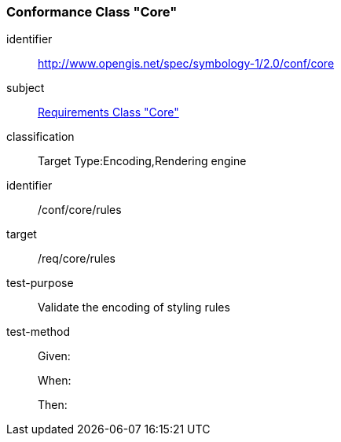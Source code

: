 === Conformance Class "Core"

[conformance_class]
====
[%metadata]
identifier:: http://www.opengis.net/spec/symbology-1/2.0/conf/core
subject:: <<rc-core,Requirements Class "Core">>
classification:: Target Type:Encoding,Rendering engine
====

[abstract_test]
====
[%metadata]
identifier:: /conf/core/rules
target:: /req/core/rules
test-purpose:: Validate the encoding of styling rules
test-method::
+
--
Given:

When:

Then:
--
====
